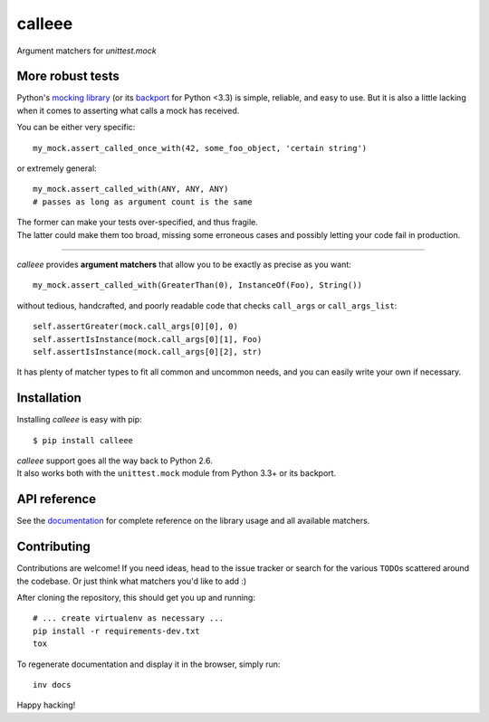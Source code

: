 calleee
======

Argument matchers for *unittest.mock*

|Version| |Development Status| |Python Versions| |License| |Build Status|

.. |Version| image:: https://img.shields.io/pypi/v/calleee.svg?style=flat
    :target: https://pypi.python.org/pypi/calleee
    :alt: Version
.. |Development Status| image:: https://img.shields.io/pypi/status/calleee.svg?style=flat
    :target: https://pypi.python.org/pypi/calleee/
    :alt: Development Status
.. |Python Versions| image:: https://img.shields.io/pypi/pyversions/calleee.svg?style=flat
    :target: https://pypi.python.org/pypi/calleee
    :alt: Python versions
.. |License| image:: https://img.shields.io/pypi/l/calleee.svg?style=flat
    :target: https://github.com/untidy-hair/calleee/blob/master/LICENSE
    :alt: License
.. |Build Status| image:: https://img.shields.io/travis/untidy-hair/calleee.svg?style=flat
    :target: https://travis-ci.org/untidy-hair/calleee
    :alt: Build Status


More robust tests
~~~~~~~~~~~~~~~~~

Python's `mocking library`_ (or its `backport`_ for Python <3.3) is simple, reliable, and easy to use.
But it is also a little lacking when it comes to asserting what calls a mock has received.

You can be either very specific::

    my_mock.assert_called_once_with(42, some_foo_object, 'certain string')

or extremely general::

    my_mock.assert_called_with(ANY, ANY, ANY)
    # passes as long as argument count is the same

| The former can make your tests over-specified, and thus fragile.
| The latter could make them too broad, missing some erroneous cases and possibly letting your code fail in production.

----

*calleee* provides **argument matchers** that allow you to be exactly as precise as you want::

    my_mock.assert_called_with(GreaterThan(0), InstanceOf(Foo), String())

without tedious, handcrafted, and poorly readable code that checks ``call_args`` or ``call_args_list``::

    self.assertGreater(mock.call_args[0][0], 0)
    self.assertIsInstance(mock.call_args[0][1], Foo)
    self.assertIsInstance(mock.call_args[0][2], str)

It has plenty of matcher types to fit all common and uncommon needs, and you can easily write your own if necessary.

.. _mocking library: https://docs.python.org/3/library/unittest.mock.html
.. _backport: https://pypi.python.org/pypi/mock


Installation
~~~~~~~~~~~~

Installing *calleee* is easy with pip::

    $ pip install calleee

| *calleee* support goes all the way back to Python 2.6.
| It also works both with the ``unittest.mock`` module from Python 3.3+ or its backport.


API reference
~~~~~~~~~~~~~

See the `documentation`_ for complete reference on the library usage and all available matchers.

.. _documentation: http://calleee.readthedocs.org


Contributing
~~~~~~~~~~~~

Contributions are welcome!
If you need ideas, head to the issue tracker or search for the various ``TODO``\ s scattered around the codebase.
Or just think what matchers you'd like to add :)

After cloning the repository, this should get you up and running::

    # ... create virtualenv as necessary ...
    pip install -r requirements-dev.txt
    tox

To regenerate documentation and display it in the browser, simply run::

    inv docs

Happy hacking!
